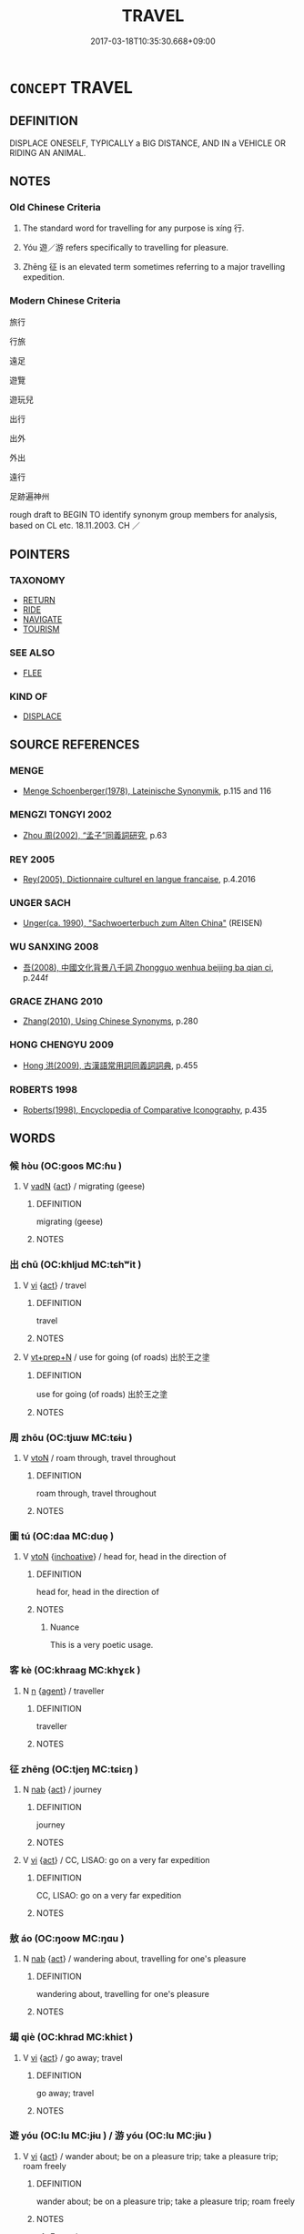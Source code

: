 # -*- mode: mandoku-tls-view -*-
#+TITLE: TRAVEL
#+DATE: 2017-03-18T10:35:30.668+09:00        
#+STARTUP: content
* =CONCEPT= TRAVEL
:PROPERTIES:
:CUSTOM_ID: uuid-fe11212f-7647-4701-ad44-a0001ca63041
:SYNONYM+:  JOURNEY
:SYNONYM+:  TOUR
:SYNONYM+:  TAKE A TRIP
:SYNONYM+:  VOYAGE
:SYNONYM+:  EXPLORE
:SYNONYM+:  GO SIGHTSEEING
:SYNONYM+:  GLOBE-TROT
:SYNONYM+:  BACKPACK
:SYNONYM+:  GALLIVANT
:SYNONYM+:  ARCHAIC PEREGRINATE
:TR_ZH: 旅行
:END:
** DEFINITION

DISPLACE ONESELF, TYPICALLY a BIG DISTANCE, AND IN a VEHICLE OR RIDING AN ANIMAL.

** NOTES

*** Old Chinese Criteria
1. The standard word for travelling for any purpose is xíng 行.

2. Yóu 遊／游 refers specifically to travelling for pleasure.

3. Zhēng 征 is an elevated term sometimes referring to a major travelling expedition.

*** Modern Chinese Criteria
旅行

行旅

遠足

遊覽

遊玩兒

出行

出外

外出

遠行

足跡遍神州

rough draft to BEGIN TO identify synonym group members for analysis, based on CL etc. 18.11.2003. CH ／

** POINTERS
*** TAXONOMY
 - [[tls:concept:RETURN][RETURN]]
 - [[tls:concept:RIDE][RIDE]]
 - [[tls:concept:NAVIGATE][NAVIGATE]]
 - [[tls:concept:TOURISM][TOURISM]]

*** SEE ALSO
 - [[tls:concept:FLEE][FLEE]]

*** KIND OF
 - [[tls:concept:DISPLACE][DISPLACE]]

** SOURCE REFERENCES
*** MENGE
 - [[cite:MENGE][Menge Schoenberger(1978), Lateinische Synonymik]], p.115 and 116

*** MENGZI TONGYI 2002
 - [[cite:MENGZI-TONGYI-2002][Zhou 周(2002), “孟子”同義詞研究]], p.63

*** REY 2005
 - [[cite:REY-2005][Rey(2005), Dictionnaire culturel en langue francaise]], p.4.2016

*** UNGER SACH
 - [[cite:UNGER-SACH][Unger(ca. 1990), "Sachwoerterbuch zum Alten China"]] (REISEN)
*** WU SANXING 2008
 - [[cite:WU-SANXING-2008][ 吾(2008), 中國文化背景八千詞 Zhongguo wenhua beijing ba qian ci]], p.244f

*** GRACE ZHANG 2010
 - [[cite:GRACE-ZHANG-2010][Zhang(2010), Using Chinese Synonyms]], p.280

*** HONG CHENGYU 2009
 - [[cite:HONG-CHENGYU-2009][Hong 洪(2009), 古漢語常用詞同義詞詞典]], p.455

*** ROBERTS 1998
 - [[cite:ROBERTS-1998][Roberts(1998), Encyclopedia of Comparative Iconography]], p.435

** WORDS
   :PROPERTIES:
   :VISIBILITY: children
   :END:
*** 候 hòu (OC:ɡoos MC:ɦu )
:PROPERTIES:
:CUSTOM_ID: uuid-3937948a-eff4-42e3-9cbd-bd12fa904844
:Char+: 候(9,8/10) 
:GY_IDS+: uuid-40f329b6-78f7-47a3-856e-acce7d77264f
:PY+: hòu     
:OC+: ɡoos     
:MC+: ɦu     
:END: 
**** V [[tls:syn-func::#uuid-fed035db-e7bd-4d23-bd05-9698b26e38f9][vadN]] {[[tls:sem-feat::#uuid-f55cff2f-f0e3-4f08-a89c-5d08fcf3fe89][act]]} / migrating (geese)
:PROPERTIES:
:CUSTOM_ID: uuid-864c6f7d-e204-4135-abae-edb4aef2f748
:END:
****** DEFINITION

migrating (geese)

****** NOTES

*** 出 chū (OC:khljud MC:tɕhʷit )
:PROPERTIES:
:CUSTOM_ID: uuid-0865bb20-2a7f-4097-97de-9ba47cd1816d
:Char+: 出(17,3/5) 
:GY_IDS+: uuid-f80ca1bf-4e49-46a8-8a84-15bc02805b0b
:PY+: chū     
:OC+: khljud     
:MC+: tɕhʷit     
:END: 
**** V [[tls:syn-func::#uuid-c20780b3-41f9-491b-bb61-a269c1c4b48f][vi]] {[[tls:sem-feat::#uuid-f55cff2f-f0e3-4f08-a89c-5d08fcf3fe89][act]]} / travel
:PROPERTIES:
:CUSTOM_ID: uuid-15d25254-db31-41ed-a1a6-c90cbb3294cb
:END:
****** DEFINITION

travel

****** NOTES

**** V [[tls:syn-func::#uuid-739c24ae-d585-4fff-9ac2-2547b1050f16][vt+prep+N]] / use for going (of roads) 出於王之塗
:PROPERTIES:
:CUSTOM_ID: uuid-ede1f32b-650b-43a9-8c3c-6580073c2e9b
:WARRING-STATES-CURRENCY: 3
:END:
****** DEFINITION

use for going (of roads) 出於王之塗

****** NOTES

*** 周 zhōu (OC:tjɯw MC:tɕɨu )
:PROPERTIES:
:CUSTOM_ID: uuid-dc17ecdd-e8ee-417d-bd36-c2a781e64aa6
:Char+: 周(30,5/8) 
:GY_IDS+: uuid-6f54daf0-aa06-4469-8d5c-52be1bac8d50
:PY+: zhōu     
:OC+: tjɯw     
:MC+: tɕɨu     
:END: 
**** V [[tls:syn-func::#uuid-fbfb2371-2537-4a99-a876-41b15ec2463c][vtoN]] / roam through, travel throughout
:PROPERTIES:
:CUSTOM_ID: uuid-b2a28f9d-e8ea-42bd-89e8-e17096c80203
:END:
****** DEFINITION

roam through, travel throughout

****** NOTES

*** 圖 tú  (OC:daa MC:duo̝ )
:PROPERTIES:
:CUSTOM_ID: uuid-79f3cf1a-bef2-4d3c-9b2b-47d1d45efda4
:Char+: 圖(31,11/14) 
:GY_IDS+: uuid-0fb993fe-bd05-4fcc-a4ee-a7943245582c
:PY+: tú      
:OC+: daa     
:MC+: duo̝     
:END: 
**** V [[tls:syn-func::#uuid-fbfb2371-2537-4a99-a876-41b15ec2463c][vtoN]] {[[tls:sem-feat::#uuid-229b7720-3cfd-45ff-9b2b-df9c733e6332][inchoative]]} / head for, head in the direction of
:PROPERTIES:
:CUSTOM_ID: uuid-12cc5e1e-5f5e-4a35-94ae-e2e0990697c4
:WARRING-STATES-CURRENCY: 2
:END:
****** DEFINITION

head for, head in the direction of

****** NOTES

******* Nuance
This is a very poetic usage.

*** 客 kè (OC:khraaɡ MC:khɣɛk )
:PROPERTIES:
:CUSTOM_ID: uuid-5a830ed4-97a3-4c87-b5db-ed158560d79c
:Char+: 客(40,6/9) 
:GY_IDS+: uuid-f00f5a4d-e01e-4483-ab18-68b16f818059
:PY+: kè     
:OC+: khraaɡ     
:MC+: khɣɛk     
:END: 
**** N [[tls:syn-func::#uuid-8717712d-14a4-4ae2-be7a-6e18e61d929b][n]] {[[tls:sem-feat::#uuid-bffb0573-9813-4b95-95b4-87cd47edc88c][agent]]} / traveller
:PROPERTIES:
:CUSTOM_ID: uuid-3ac80a8c-c774-48b8-b19f-04664f85b91c
:END:
****** DEFINITION

traveller

****** NOTES

*** 征 zhēng (OC:tjeŋ MC:tɕiɛŋ )
:PROPERTIES:
:CUSTOM_ID: uuid-f35dc8b3-0454-49c4-aa0c-b1c896f33d84
:Char+: 征(60,5/8) 
:GY_IDS+: uuid-ba8b0287-0652-4a2e-b278-143a8dcec4d1
:PY+: zhēng     
:OC+: tjeŋ     
:MC+: tɕiɛŋ     
:END: 
**** N [[tls:syn-func::#uuid-76be1df4-3d73-4e5f-bbc2-729542645bc8][nab]] {[[tls:sem-feat::#uuid-f55cff2f-f0e3-4f08-a89c-5d08fcf3fe89][act]]} / journey
:PROPERTIES:
:CUSTOM_ID: uuid-36e82a50-2e44-4b09-9986-9b77a2fda1f5
:WARRING-STATES-CURRENCY: 4
:END:
****** DEFINITION

journey

****** NOTES

**** V [[tls:syn-func::#uuid-c20780b3-41f9-491b-bb61-a269c1c4b48f][vi]] {[[tls:sem-feat::#uuid-f55cff2f-f0e3-4f08-a89c-5d08fcf3fe89][act]]} / CC, LISAO: go on a very far expedition
:PROPERTIES:
:CUSTOM_ID: uuid-de1efcaf-6876-464a-84d6-cbd0c51fd348
:REGISTER: 2
:WARRING-STATES-CURRENCY: 3
:END:
****** DEFINITION

CC, LISAO: go on a very far expedition

****** NOTES

*** 敖 áo (OC:ŋoow MC:ŋɑu )
:PROPERTIES:
:CUSTOM_ID: uuid-b0d9cacf-be0f-4427-93dd-877ae4cd8303
:Char+: 敖(66,7/11) 
:GY_IDS+: uuid-43a4cdfe-3d74-4803-8bc7-c84dd5097090
:PY+: áo     
:OC+: ŋoow     
:MC+: ŋɑu     
:END: 
**** N [[tls:syn-func::#uuid-76be1df4-3d73-4e5f-bbc2-729542645bc8][nab]] {[[tls:sem-feat::#uuid-f55cff2f-f0e3-4f08-a89c-5d08fcf3fe89][act]]} / wandering about,  travelling for one's pleasure
:PROPERTIES:
:CUSTOM_ID: uuid-531dbbde-630f-46f0-9bc5-0380613a6259
:WARRING-STATES-CURRENCY: 3
:END:
****** DEFINITION

wandering about,  travelling for one's pleasure

****** NOTES

*** 朅 qiè (OC:khrad MC:khiɛt )
:PROPERTIES:
:CUSTOM_ID: uuid-15cde31e-3595-45d7-841f-80213d6b7eab
:Char+: 朅(73,10/14) 
:GY_IDS+: uuid-ebeaf961-3a94-427c-8f90-42592c9eaebb
:PY+: qiè     
:OC+: khrad     
:MC+: khiɛt     
:END: 
**** V [[tls:syn-func::#uuid-c20780b3-41f9-491b-bb61-a269c1c4b48f][vi]] {[[tls:sem-feat::#uuid-f55cff2f-f0e3-4f08-a89c-5d08fcf3fe89][act]]} / go away; travel
:PROPERTIES:
:CUSTOM_ID: uuid-b366768d-7ec9-4b95-8cb0-1a829d5c9689
:END:
****** DEFINITION

go away; travel

****** NOTES

*** 遊 yóu (OC:lu MC:jɨu ) / 游 yóu (OC:lu MC:jɨu )
:PROPERTIES:
:CUSTOM_ID: uuid-e513711f-3b33-4403-a122-50bf3a60ce7b
:Char+: 遊(162,9/13) 
:Char+: 游(85,9/12) 
:GY_IDS+: uuid-fbc9c501-30dc-4992-9d1e-f5ec90d6d659
:PY+: yóu     
:OC+: lu     
:MC+: jɨu     
:GY_IDS+: uuid-283cffdc-5070-4a60-85f5-cbd863236a72
:PY+: yóu     
:OC+: lu     
:MC+: jɨu     
:END: 
**** V [[tls:syn-func::#uuid-c20780b3-41f9-491b-bb61-a269c1c4b48f][vi]] {[[tls:sem-feat::#uuid-f55cff2f-f0e3-4f08-a89c-5d08fcf3fe89][act]]} / wander about; be on a pleasure trip; take a pleasure trip; roam freely
:PROPERTIES:
:CUSTOM_ID: uuid-01f2459e-f2d7-44e6-8318-2b065a22a9d9
:WARRING-STATES-CURRENCY: 5
:END:
****** DEFINITION

wander about; be on a pleasure trip; take a pleasure trip; roam freely

****** NOTES

******* Examples
HF 32.46.1: (the Duke) was on a pleasure trip

**** V [[tls:syn-func::#uuid-fbfb2371-2537-4a99-a876-41b15ec2463c][vtoN]] / be on a pleasure trip to; travel to (on business), travel (the four seas); enjoy oneself in (a plac...
:PROPERTIES:
:CUSTOM_ID: uuid-03c72c9c-559a-4469-90aa-f1eb6090afc7
:WARRING-STATES-CURRENCY: 5
:END:
****** DEFINITION

be on a pleasure trip to; travel to (on business), travel (the four seas); enjoy oneself in (a place)

****** NOTES

**** V [[tls:syn-func::#uuid-c20780b3-41f9-491b-bb61-a269c1c4b48f][vi]] {[[tls:sem-feat::#uuid-f55cff2f-f0e3-4f08-a89c-5d08fcf3fe89][act]]} / to be engaged in a specific kind of spring travel, during which the Emperor provided material suppo...
:PROPERTIES:
:CUSTOM_ID: uuid-c9d7278b-80ab-4361-98ff-622dc2de4dcd
:END:
****** DEFINITION

to be engaged in a specific kind of spring travel, during which the Emperor provided material support to the people

****** NOTES

******* Nuance
晏子春秋內篇問下 :

 春省耕而補不足者謂之遊，秋省實而助不給者謂之豫。

**** N [[tls:syn-func::#uuid-76be1df4-3d73-4e5f-bbc2-729542645bc8][nab]] {[[tls:sem-feat::#uuid-f55cff2f-f0e3-4f08-a89c-5d08fcf3fe89][act]]} / a specific kind of spring travel, during which the Emperor provided material support to the people
:PROPERTIES:
:CUSTOM_ID: uuid-4a66e846-3b28-4339-9f24-b7585f2b3c03
:END:
****** DEFINITION

a specific kind of spring travel, during which the Emperor provided material support to the people

****** NOTES

**** V [[tls:syn-func::#uuid-fbfb2371-2537-4a99-a876-41b15ec2463c][vtoN]] {[[tls:sem-feat::#uuid-fac754df-5669-4052-9dda-6244f229371f][causative]]} / let roam freely (one's eyes, or a knife when one is a butcher etc)
:PROPERTIES:
:CUSTOM_ID: uuid-dc151ac7-6fa2-4ce7-8b1a-fbbb85707a23
:WARRING-STATES-CURRENCY: 3
:END:
****** DEFINITION

let roam freely (one's eyes, or a knife when one is a butcher etc)

****** NOTES

**** V [[tls:syn-func::#uuid-739c24ae-d585-4fff-9ac2-2547b1050f16][vt+prep+N]] {[[tls:sem-feat::#uuid-2e48851c-928e-40f0-ae0d-2bf3eafeaa17][figurative]]} / roam freely in
:PROPERTIES:
:CUSTOM_ID: uuid-7e0024e8-55be-4c49-9020-4340f024ef4e
:WARRING-STATES-CURRENCY: 4
:END:
****** DEFINITION

roam freely in

****** NOTES

**** V [[tls:syn-func::#uuid-739c24ae-d585-4fff-9ac2-2547b1050f16][vt+prep+N]] / travel to, roam in
:PROPERTIES:
:CUSTOM_ID: uuid-575a5a1e-2d24-4940-827d-b109d3a4c930
:WARRING-STATES-CURRENCY: 3
:END:
****** DEFINITION

travel to, roam in

****** NOTES

**** V [[tls:syn-func::#uuid-fed035db-e7bd-4d23-bd05-9698b26e38f9][vadN]] / itinierant, roving
:PROPERTIES:
:CUSTOM_ID: uuid-532267fa-4296-41c2-91b8-6f8a7bf20e3f
:END:
****** DEFINITION

itinierant, roving

****** NOTES

**** V [[tls:syn-func::#uuid-fbfb2371-2537-4a99-a876-41b15ec2463c][vtoN]] {[[tls:sem-feat::#uuid-2e48851c-928e-40f0-ae0d-2bf3eafeaa17][figurative]]} / revel in
:PROPERTIES:
:CUSTOM_ID: uuid-9e0d605f-783a-4285-9c16-4c67fcd8b063
:END:
****** DEFINITION

revel in

****** NOTES

**** V [[tls:syn-func::#uuid-c20780b3-41f9-491b-bb61-a269c1c4b48f][vi]] {[[tls:sem-feat::#uuid-f55cff2f-f0e3-4f08-a89c-5d08fcf3fe89][act]]} / roam freely
:PROPERTIES:
:CUSTOM_ID: uuid-7b17a75e-f309-4629-90c8-2a8df59ba8d3
:END:
****** DEFINITION

roam freely

****** NOTES

*** 程 chéng (OC:deŋ MC:ɖiɛŋ )
:PROPERTIES:
:CUSTOM_ID: uuid-b37652f9-8527-47c9-a028-fb7ac3e9f777
:Char+: 程(115,7/12) 
:GY_IDS+: uuid-3bdd7a5a-c3e2-487a-828c-246527ba9b3b
:PY+: chéng     
:OC+: deŋ     
:MC+: ɖiɛŋ     
:END: 
**** N [[tls:syn-func::#uuid-76be1df4-3d73-4e5f-bbc2-729542645bc8][nab]] / distance > journey, travel
:PROPERTIES:
:CUSTOM_ID: uuid-d16db115-a6c8-49da-9428-bc847a1957e6
:END:
****** DEFINITION

distance > journey, travel

****** NOTES

*** 行 xíng (OC:ɢraaŋ MC:ɦɣaŋ )
:PROPERTIES:
:CUSTOM_ID: uuid-62557396-2051-43a3-a111-f450581f0799
:Char+: 行(144,0/6) 
:GY_IDS+: uuid-5bcb421a-9f44-49f1-9a24-acd3d89c18cb
:PY+: xíng     
:OC+: ɢraaŋ     
:MC+: ɦɣaŋ     
:END: 
**** SOURCE REFERENCES
***** WANG FENGYANG 1993
 - [[cite:WANG-FENGYANG-1993][Wang 王(1993), 古辭辨 Gu ci bian]], p.645

**** N [[tls:syn-func::#uuid-76be1df4-3d73-4e5f-bbc2-729542645bc8][nab]] {[[tls:sem-feat::#uuid-f55cff2f-f0e3-4f08-a89c-5d08fcf3fe89][act]]} / journey, a trip, an expedition
:PROPERTIES:
:CUSTOM_ID: uuid-9bf30ff9-4759-43ff-9d42-1ada1466d8f9
:WARRING-STATES-CURRENCY: 3
:END:
****** DEFINITION

journey, a trip, an expedition

****** NOTES

**** V [[tls:syn-func::#uuid-fed035db-e7bd-4d23-bd05-9698b26e38f9][vadN]] / travelling 行人 "traveller"
:PROPERTIES:
:CUSTOM_ID: uuid-75e236f0-0265-4ed1-b7f7-b5a9ad94017a
:END:
****** DEFINITION

travelling 行人 "traveller"

****** NOTES

**** V [[tls:syn-func::#uuid-c20780b3-41f9-491b-bb61-a269c1c4b48f][vi]] {[[tls:sem-feat::#uuid-f55cff2f-f0e3-4f08-a89c-5d08fcf3fe89][act]]} / to be on a journeg, to travel
:PROPERTIES:
:CUSTOM_ID: uuid-10f118da-66d2-4462-8377-324a42d5de0b
:END:
****** DEFINITION

to be on a journeg, to travel

****** NOTES

**** V [[tls:syn-func::#uuid-c20780b3-41f9-491b-bb61-a269c1c4b48f][vi]] {[[tls:sem-feat::#uuid-f55cff2f-f0e3-4f08-a89c-5d08fcf3fe89][act]]} / set out on  a journey; go on a journey
:PROPERTIES:
:CUSTOM_ID: uuid-48b967e2-9eba-43c7-a52e-e74cc688f384
:END:
****** DEFINITION

set out on  a journey; go on a journey

****** NOTES

**** V [[tls:syn-func::#uuid-fbfb2371-2537-4a99-a876-41b15ec2463c][vtoN]] / travel through (a place); travel (a distance)
:PROPERTIES:
:CUSTOM_ID: uuid-67b3486e-6c94-4dff-b2f3-59d1090a18c7
:END:
****** DEFINITION

travel through (a place); travel (a distance)

****** NOTES

*** 豫 yù (OC:las MC:ji̯ɤ )
:PROPERTIES:
:CUSTOM_ID: uuid-0e370e9c-10fe-4961-91b3-1427f16ddf0b
:Char+: 豫(152,9/16) 
:GY_IDS+: uuid-5ca520d8-5cf9-408d-ac4e-7fbda3c80435
:PY+: yù     
:OC+: las     
:MC+: ji̯ɤ     
:END: 
**** N [[tls:syn-func::#uuid-76be1df4-3d73-4e5f-bbc2-729542645bc8][nab]] {[[tls:sem-feat::#uuid-f55cff2f-f0e3-4f08-a89c-5d08fcf3fe89][act]]} / a kind of autumn travel, during which the Emperor provided material support to the people.
:PROPERTIES:
:CUSTOM_ID: uuid-e2b54e63-a1c0-4415-a5c1-7b142b07771d
:END:
****** DEFINITION

a kind of autumn travel, during which the Emperor provided material support to the people.

****** NOTES

**** V [[tls:syn-func::#uuid-c20780b3-41f9-491b-bb61-a269c1c4b48f][vi]] {[[tls:sem-feat::#uuid-f55cff2f-f0e3-4f08-a89c-5d08fcf3fe89][act]]} / to be engaged in  a kind of autumn travel, during which the Emperor provided material support to th...
:PROPERTIES:
:CUSTOM_ID: uuid-ee5bd469-cba5-4e71-81b8-8720368a529a
:END:
****** DEFINITION

to be engaged in  a kind of autumn travel, during which the Emperor provided material support to the people.

****** NOTES

******* Nuance
晏子春秋內篇問下 :

 春省耕而補不足者謂之遊，秋省實而助不給者謂之豫。

*** 路 lù (OC:ɡ-raaɡs MC:luo̝ )
:PROPERTIES:
:CUSTOM_ID: uuid-173d5874-4731-4309-9339-99d9ff1da013
:Char+: 路(157,6/13) 
:GY_IDS+: uuid-59f7f19e-4dab-49d4-a6d1-e0b7151035fe
:PY+: lù     
:OC+: ɡ-raaɡs     
:MC+: luo̝     
:END: 
**** N [[tls:syn-func::#uuid-76be1df4-3d73-4e5f-bbc2-729542645bc8][nab]] {[[tls:sem-feat::#uuid-f55cff2f-f0e3-4f08-a89c-5d08fcf3fe89][act]]} / travels
:PROPERTIES:
:CUSTOM_ID: uuid-426c75e6-ec0b-488d-95f7-06596fae75da
:WARRING-STATES-CURRENCY: 3
:END:
****** DEFINITION

travels

****** NOTES

**** V [[tls:syn-func::#uuid-fbfb2371-2537-4a99-a876-41b15ec2463c][vtoN]] / travel via CC 路不周
:PROPERTIES:
:CUSTOM_ID: uuid-4ffda1da-7510-48eb-8afa-ba34a3dc6536
:WARRING-STATES-CURRENCY: 3
:END:
****** DEFINITION

travel via CC 路不周

****** NOTES

*** 連 lián (OC:b-ren MC:liɛn )
:PROPERTIES:
:CUSTOM_ID: uuid-15c68fe6-d226-42de-aa66-3be97b0dd551
:Char+: 連(162,7/11) 
:GY_IDS+: uuid-fba09c89-19c1-42fe-8cc7-12381fbf2823
:PY+: lián     
:OC+: b-ren     
:MC+: liɛn     
:END: 
**** N [[tls:syn-func::#uuid-76be1df4-3d73-4e5f-bbc2-729542645bc8][nab]] {[[tls:sem-feat::#uuid-f55cff2f-f0e3-4f08-a89c-5d08fcf3fe89][act]]} / traveling in the boat which is pulled against the stream or on land?? 趙歧 : 連，引也。
:PROPERTIES:
:CUSTOM_ID: uuid-03ed9ad0-1e5c-44d5-a021-8ebc33627b84
:END:
****** DEFINITION

traveling in the boat which is pulled against the stream or on land??

 趙歧 : 連，引也。

****** NOTES

*** 道 dào (OC:ɡ-luuʔ MC:dɑu )
:PROPERTIES:
:CUSTOM_ID: uuid-12ea7666-74de-4c44-a4fb-c32588aae2c3
:Char+: 道(162,9/13) 
:GY_IDS+: uuid-012329d2-8a81-4a4f-ac3a-03885a49d6d6
:PY+: dào     
:OC+: ɡ-luuʔ     
:MC+: dɑu     
:END: 
**** N [[tls:syn-func::#uuid-91666c59-4a69-460f-8cd3-9ddbff370ae5][nadV]] / from travel (on the roads)
:PROPERTIES:
:CUSTOM_ID: uuid-10c6ccd0-412c-4d7a-8a44-b7c759c7e474
:END:
****** DEFINITION

from travel (on the roads)

****** NOTES

*** 仿佯 fǎngyáng (OC:phaŋʔ k-laŋ MC:phi̯ɐŋ ji̯ɐŋ )
:PROPERTIES:
:CUSTOM_ID: uuid-3283fb94-c95c-4d8f-afa6-afa75f8ba74e
:Char+: 仿(9,4/6) 佯(9,6/8) 
:GY_IDS+: uuid-c8ea45c7-1f59-4725-b606-cdf7f1460f7f uuid-b291421b-67b2-4469-b83e-23dd7195a4cc
:PY+: fǎng yáng    
:OC+: phaŋʔ k-laŋ    
:MC+: phi̯ɐŋ ji̯ɐŋ    
:END: 
**** V [[tls:syn-func::#uuid-091af450-64e0-4b82-98a2-84d0444b6d19][VPi]] {[[tls:sem-feat::#uuid-f55cff2f-f0e3-4f08-a89c-5d08fcf3fe89][act]]} / wander
:PROPERTIES:
:CUSTOM_ID: uuid-bc70c6a3-bf4f-43ae-99c4-c5c16b4cafa8
:END:
****** DEFINITION

wander

****** NOTES

*** 逍遙 xiāoyáo (OC:smew k-lew MC:siɛu jiɛu ) / 消遙 xiāoyáo (OC:smew k-lew MC:siɛu jiɛu )
:PROPERTIES:
:CUSTOM_ID: uuid-a487832b-3757-490e-8253-b1f3e69b7ac1
:Char+: 逍(162,7/11) 遙(162,10/14) 
:Char+: 消(85,7/10) 遙(162,10/14) 
:GY_IDS+: uuid-e726fc55-bd39-46c6-af19-e9a17de66c5d uuid-d28a9a2d-bc75-4751-8a97-bf1246773f31
:PY+: xiāo yáo    
:OC+: smew k-lew    
:MC+: siɛu jiɛu    
:GY_IDS+: uuid-788096b6-46ba-4500-9572-473e86be75fe uuid-d28a9a2d-bc75-4751-8a97-bf1246773f31
:PY+: xiāo yáo    
:OC+: smew k-lew    
:MC+: siɛu jiɛu    
:END: 
**** N [[tls:syn-func::#uuid-db0698e7-db2f-4ee3-9a20-0c2b2e0cebf0][NPab]] {[[tls:sem-feat::#uuid-f55cff2f-f0e3-4f08-a89c-5d08fcf3fe89][act]]} / free roaming
:PROPERTIES:
:CUSTOM_ID: uuid-1c31580c-65d0-41b5-bc7e-feac9e1b9e2e
:WARRING-STATES-CURRENCY: 3
:END:
****** DEFINITION

free roaming

****** NOTES

**** V [[tls:syn-func::#uuid-ead033f3-ecc4-4634-849c-0704fbf5f49c][VP-V1.adV2]] / roam afar:  saunter, roam freely
:PROPERTIES:
:CUSTOM_ID: uuid-f93531fd-ea4c-485b-a39f-640e481c4a95
:WARRING-STATES-CURRENCY: 3
:END:
****** DEFINITION

roam afar:  saunter, roam freely

****** NOTES

**** V [[tls:syn-func::#uuid-091af450-64e0-4b82-98a2-84d0444b6d19][VPi]] / be at ease; saunter; be carefree; roam; enjoy oneself; have a good time
:PROPERTIES:
:CUSTOM_ID: uuid-39c20698-7d9f-4226-932a-80f88aca0f5d
:END:
****** DEFINITION

be at ease; saunter; be carefree; roam; enjoy oneself; have a good time

****** NOTES

**** V [[tls:syn-func::#uuid-b0372307-1c92-4d55-a0a9-b175eef5e94c][VPt+prep+N]] / roam in
:PROPERTIES:
:CUSTOM_ID: uuid-b81aed65-11de-4f56-9d9a-422a4ea1ff42
:WARRING-STATES-CURRENCY: 3
:END:
****** DEFINITION

roam in

****** NOTES

**** V [[tls:syn-func::#uuid-98f2ce75-ae37-4667-90ff-f418c4aeaa33][VPtoN]] / roam in
:PROPERTIES:
:CUSTOM_ID: uuid-c28b77cd-7b54-436e-8596-1a44981b244d
:END:
****** DEFINITION

roam in

****** NOTES

**** V [[tls:syn-func::#uuid-5db09050-30e9-440d-98dd-955e0ae1841e][vvadN]] / carefree  in title: 逍遙遊
:PROPERTIES:
:CUSTOM_ID: uuid-11a77640-545d-4ec9-9ff8-a16734267214
:END:
****** DEFINITION

carefree  in title: 逍遙遊

****** NOTES

*** 游歷 yóulì (OC:lu reeɡ MC:jɨu lek )
:PROPERTIES:
:CUSTOM_ID: uuid-b1c94a13-bdc8-47bf-827e-437177471923
:Char+: 游(85,9/12) 歷(77,12/16) 
:GY_IDS+: uuid-283cffdc-5070-4a60-85f5-cbd863236a72 uuid-1be715ca-e56f-4540-acdc-49262813777a
:PY+: yóu lì    
:OC+: lu reeɡ    
:MC+: jɨu lek    
:END: 
**** V [[tls:syn-func::#uuid-091af450-64e0-4b82-98a2-84d0444b6d19][VPi]] {[[tls:sem-feat::#uuid-f55cff2f-f0e3-4f08-a89c-5d08fcf3fe89][act]]} / travel around
:PROPERTIES:
:CUSTOM_ID: uuid-52d36b2e-557f-40f3-b6f6-222426601f9c
:END:
****** DEFINITION

travel around

****** NOTES

**** V [[tls:syn-func::#uuid-98f2ce75-ae37-4667-90ff-f418c4aeaa33][VPtoN]] {[[tls:sem-feat::#uuid-83f3fdd7-af64-4c8f-b156-bb6a0e761030][N=place]]} / travel and pass through > travel through, travel across
:PROPERTIES:
:CUSTOM_ID: uuid-e6547e37-a7d6-43d9-838c-f640afa06f5f
:END:
****** DEFINITION

travel and pass through > travel through, travel across

****** NOTES

*** 游行 yóuxíng (OC:lu ɢraaŋ MC:jɨu ɦɣaŋ )
:PROPERTIES:
:CUSTOM_ID: uuid-499f5de8-0876-4b43-9d96-23b65030595e
:Char+: 游(85,9/12) 行(144,0/6) 
:GY_IDS+: uuid-283cffdc-5070-4a60-85f5-cbd863236a72 uuid-5bcb421a-9f44-49f1-9a24-acd3d89c18cb
:PY+: yóu xíng    
:OC+: lu ɢraaŋ    
:MC+: jɨu ɦɣaŋ    
:END: 
**** V [[tls:syn-func::#uuid-091af450-64e0-4b82-98a2-84d0444b6d19][VPi]] {[[tls:sem-feat::#uuid-f55cff2f-f0e3-4f08-a89c-5d08fcf3fe89][act]]} / wander, roam
:PROPERTIES:
:CUSTOM_ID: uuid-1c9e1212-ef1c-4d59-87fb-6a8a89e40c1f
:END:
****** DEFINITION

wander, roam

****** NOTES

*** 經營 jīngyíng (OC:keeŋ ɢʷleŋ MC:keŋ jiɛŋ )
:PROPERTIES:
:CUSTOM_ID: uuid-9001ea15-6184-41ca-bde1-1f693f84fa36
:Char+: 經(120,7/13) 營(86,13/17) 
:GY_IDS+: uuid-dc2d4f29-288b-475b-ae53-9d0eef7818a1 uuid-605d92fc-28a4-4117-a45a-7fadc30a8605
:PY+: jīng yíng    
:OC+: keeŋ ɢʷleŋ    
:MC+: keŋ jiɛŋ    
:END: 
**** V [[tls:syn-func::#uuid-98f2ce75-ae37-4667-90ff-f418c4aeaa33][VPtoN]] / to wander about; to roam in; traverse  (CC); usually in the compound 經營
:PROPERTIES:
:CUSTOM_ID: uuid-43e8f1f6-3a3a-4a40-9b98-5826614dec0d
:END:
****** DEFINITION

to wander about; to roam in; traverse  (CC); usually in the compound 經營

****** NOTES

******* Examples
CC, jiutan, yuansi, sbby 501 經營原野杳冥冥兮， 55 Aimlessly roaming in the wilds, in lonely desolation, 

CC, yuanyou, sbby 287

 經營四荒兮， 163 I toured the Four Outlands,

 周流六漠： Traversed the Six Regions, 

SJ 117/3060 tr. Watson 1993, Han, vol.2, p.298 (H.,p.197) 經營炎火而浮弱水兮， Traverse the Flaming Mountain and the River of Weak Waters,

*** 羈旅 jīlǚ (OC:kral raʔ MC:kiɛ li̯ɤ )
:PROPERTIES:
:CUSTOM_ID: uuid-11c3dd02-779d-44ab-a835-8bf2f59e3cb3
:Char+: 羈(122,19/24) 旅(70,6/10) 
:GY_IDS+: uuid-23397f02-7f96-481e-854c-5a638ce58727 uuid-a291b6ab-dbb9-4154-bd7d-60654b4928cd
:PY+: jī lǚ    
:OC+: kral raʔ    
:MC+: kiɛ li̯ɤ    
:END: 
**** N [[tls:syn-func::#uuid-8717712d-14a4-4ae2-be7a-6e18e61d929b][n]] {[[tls:sem-feat::#uuid-b0e62f33-9e4d-43f2-b15a-6e960f15eacf][subject=plural]]} / migrants
:PROPERTIES:
:CUSTOM_ID: uuid-4bea72b6-189b-4f8e-b214-1be4535c2fe5
:WARRING-STATES-CURRENCY: 3
:END:
****** DEFINITION

migrants

****** NOTES

**** N [[tls:syn-func::#uuid-d6de1ff3-03d0-4bd5-8d6b-066f38000e29][NP{PRED}]] / be a traveller/migrant in a certain place
:PROPERTIES:
:CUSTOM_ID: uuid-29e946fa-f361-415d-a5b9-03316879bcb1
:END:
****** DEFINITION

be a traveller/migrant in a certain place

****** NOTES

**** N [[tls:syn-func::#uuid-14b56546-32fd-4321-8d73-3e4b18316c15][NPadN]] / migrant
:PROPERTIES:
:CUSTOM_ID: uuid-910f377b-91e7-498f-be30-778b830a21da
:END:
****** DEFINITION

migrant

****** NOTES

*** 行旅 xínglǚ (OC:ɢraaŋ raʔ MC:ɦɣaŋ li̯ɤ )
:PROPERTIES:
:CUSTOM_ID: uuid-ed8d14b7-63b1-488b-b93a-4bd8f9152859
:Char+: 行(144,0/6) 旅(70,6/10) 
:GY_IDS+: uuid-5bcb421a-9f44-49f1-9a24-acd3d89c18cb uuid-a291b6ab-dbb9-4154-bd7d-60654b4928cd
:PY+: xíng lǚ    
:OC+: ɢraaŋ raʔ    
:MC+: ɦɣaŋ li̯ɤ    
:END: 
**** N [[tls:syn-func::#uuid-76be1df4-3d73-4e5f-bbc2-729542645bc8][nab]] {[[tls:sem-feat::#uuid-f55cff2f-f0e3-4f08-a89c-5d08fcf3fe89][act]]} / travel
:PROPERTIES:
:CUSTOM_ID: uuid-856ea371-10e0-4a14-b2b4-5ee19d15cd18
:END:
****** DEFINITION

travel

****** NOTES

**** N [[tls:syn-func::#uuid-a8e89bab-49e1-4426-b230-0ec7887fd8b4][NP]] {[[tls:sem-feat::#uuid-f8182437-4c38-4cc9-a6f8-b4833cdea2ba][nonreferential]]} / travellers (of all kinds)
:PROPERTIES:
:CUSTOM_ID: uuid-3d13f38c-edd0-4e37-913c-5fe4fb28888e
:WARRING-STATES-CURRENCY: 3
:END:
****** DEFINITION

travellers (of all kinds)

****** NOTES

*** 行李 xínglǐ (OC:ɢraaŋ ɡ-rɯʔ MC:ɦɣaŋ lɨ )
:PROPERTIES:
:CUSTOM_ID: uuid-218db944-9b6e-4000-9482-bfa6990d3f4e
:Char+: 行(144,0/6) 李(75,3/7) 
:GY_IDS+: uuid-5bcb421a-9f44-49f1-9a24-acd3d89c18cb uuid-80f5992f-e3f3-4df3-991a-acb8626f4ea3
:PY+: xíng lǐ    
:OC+: ɢraaŋ ɡ-rɯʔ    
:MC+: ɦɣaŋ lɨ    
:END: 
**** V [[tls:syn-func::#uuid-091af450-64e0-4b82-98a2-84d0444b6d19][VPi]] {[[tls:sem-feat::#uuid-f55cff2f-f0e3-4f08-a89c-5d08fcf3fe89][act]]} / travel; go on a trip
:PROPERTIES:
:CUSTOM_ID: uuid-36c6c06e-9735-4d0f-80d0-8c379d210f29
:END:
****** DEFINITION

travel; go on a trip

****** NOTES

*** 行腳 xíngjiǎo (OC:ɢraaŋ kaɡ MC:ɦɣaŋ ki̯ɐk )
:PROPERTIES:
:CUSTOM_ID: uuid-ab4b7195-c1f0-4c41-9576-7d7e036722af
:Char+: 行(144,0/6) 腳(130,9/13) 
:GY_IDS+: uuid-5bcb421a-9f44-49f1-9a24-acd3d89c18cb uuid-7b986470-cb30-4044-91f0-987f59366b4d
:PY+: xíng jiǎo    
:OC+: ɢraaŋ kaɡ    
:MC+: ɦɣaŋ ki̯ɐk    
:END: 
**** V [[tls:syn-func::#uuid-18dc1abc-4214-4b4b-b07f-8f25ebe5ece9][VPadN]] {[[tls:sem-feat::#uuid-2e7204ae-4771-435b-82ff-310068296b6d][buddhist]]} / intinerant
:PROPERTIES:
:CUSTOM_ID: uuid-e5bba4e1-8dab-4caf-8002-510da3afc3a0
:END:
****** DEFINITION

intinerant

****** NOTES

**** V [[tls:syn-func::#uuid-091af450-64e0-4b82-98a2-84d0444b6d19][VPi]] {[[tls:sem-feat::#uuid-f55cff2f-f0e3-4f08-a89c-5d08fcf3fe89][act]]} / BUDDH: move the legs > to travel around as itinerant monk; be on pilgramage; go for a walk
:PROPERTIES:
:CUSTOM_ID: uuid-755fad4e-8e50-4096-ab3b-a6f5cf91e3db
:END:
****** DEFINITION

BUDDH: move the legs > to travel around as itinerant monk; be on pilgramage; go for a walk

****** NOTES

*** 迤邐 yǐlǐ (OC:lalʔ b-relʔ MC:jiɛ liɛ )
:PROPERTIES:
:CUSTOM_ID: uuid-e2ac3c73-7497-4e65-a730-3b4add6c577d
:Char+: 迤(162,5/9) 邐(162,19/23) 
:GY_IDS+: uuid-9d11b983-9205-4c0a-8ec3-cb930fa89bcf uuid-1c990044-d781-4543-a240-6f1c2c861f8b
:PY+: yǐ lǐ    
:OC+: lalʔ b-relʔ    
:MC+: jiɛ liɛ    
:END: 
**** SOURCE REFERENCES
***** HYDCD(RED)
, p.6239a

**** V [[tls:syn-func::#uuid-819e81af-c978-4931-8fd2-52680e097f01][VPadV]] / winding, meandering > travelling slowly, traveling in a relaxed way (Tang)
:PROPERTIES:
:CUSTOM_ID: uuid-6638b246-eaab-479a-b5c8-b2675918a72f
:END:
****** DEFINITION

winding, meandering > travelling slowly, traveling in a relaxed way (Tang)

****** NOTES

*** 遊行 yóuxíng (OC:lu ɢraaŋ MC:jɨu ɦɣaŋ )
:PROPERTIES:
:CUSTOM_ID: uuid-994fb2a1-359d-46f8-8796-ad99c8d719f3
:Char+: 遊(162,9/13) 行(144,0/6) 
:GY_IDS+: uuid-fbc9c501-30dc-4992-9d1e-f5ec90d6d659 uuid-5bcb421a-9f44-49f1-9a24-acd3d89c18cb
:PY+: yóu xíng    
:OC+: lu ɢraaŋ    
:MC+: jɨu ɦɣaŋ    
:END: 
**** V [[tls:syn-func::#uuid-091af450-64e0-4b82-98a2-84d0444b6d19][VPi]] {[[tls:sem-feat::#uuid-f55cff2f-f0e3-4f08-a89c-5d08fcf3fe89][act]]} / travel around
:PROPERTIES:
:CUSTOM_ID: uuid-27f1d584-f647-4331-9866-786134daa0f5
:END:
****** DEFINITION

travel around

****** NOTES

**** V [[tls:syn-func::#uuid-98f2ce75-ae37-4667-90ff-f418c4aeaa33][VPtoN]] / travel in
:PROPERTIES:
:CUSTOM_ID: uuid-718b3dd4-9da8-434f-98bc-d37274e9471b
:END:
****** DEFINITION

travel in

****** NOTES

*** 遊觀 yóuguān (OC:lu koon MC:jɨu kʷɑn )
:PROPERTIES:
:CUSTOM_ID: uuid-c9533e6b-d54b-4ecb-b5be-e4083be5c1ee
:Char+: 遊(162,9/13) 觀(147,18/25) 
:GY_IDS+: uuid-fbc9c501-30dc-4992-9d1e-f5ec90d6d659 uuid-1ffc5c6e-6f91-4844-8af8-a8df704701ea
:PY+: yóu guān    
:OC+: lu koon    
:MC+: jɨu kʷɑn    
:END: 
**** V [[tls:syn-func::#uuid-091af450-64e0-4b82-98a2-84d0444b6d19][VPi]] {[[tls:sem-feat::#uuid-f55cff2f-f0e3-4f08-a89c-5d08fcf3fe89][act]]} / go on a sight-seeing excursion
:PROPERTIES:
:CUSTOM_ID: uuid-ab1e5c35-31a7-42a7-959b-78d69839f0c4
:END:
****** DEFINITION

go on a sight-seeing excursion

****** NOTES

*** 道次 dàocì (OC:ɡ-luuʔ snʰis MC:dɑu tshi )
:PROPERTIES:
:CUSTOM_ID: uuid-bb6795ef-9628-4417-bac9-8f6db4abfefe
:Char+: 道(162,9/13) 次(76,2/6) 
:GY_IDS+: uuid-012329d2-8a81-4a4f-ac3a-03885a49d6d6 uuid-fc3fa18f-7196-4f60-943a-98e0c5473cf2
:PY+: dào cì    
:OC+: ɡ-luuʔ snʰis    
:MC+: dɑu tshi    
:END: 
**** N [[tls:syn-func::#uuid-a8e89bab-49e1-4426-b230-0ec7887fd8b4][NP]] / route, travelling
:PROPERTIES:
:CUSTOM_ID: uuid-79f2dbce-acaa-446d-be3e-053089c60271
:END:
****** DEFINITION

route, travelling

****** NOTES

**** N [[tls:syn-func::#uuid-db0698e7-db2f-4ee3-9a20-0c2b2e0cebf0][NPab]] {[[tls:sem-feat::#uuid-f55cff2f-f0e3-4f08-a89c-5d08fcf3fe89][act]]} / way to Buddhist enlightenment
:PROPERTIES:
:CUSTOM_ID: uuid-62785876-7a3c-4967-b2f3-859b0685ab0e
:END:
****** DEFINITION

way to Buddhist enlightenment

****** NOTES

**** N [[tls:syn-func::#uuid-291cb04a-a7fc-4fcf-b676-a103aac9ed9a][NPadV]] / on the way
:PROPERTIES:
:CUSTOM_ID: uuid-0c10edb4-7549-4f76-ad3c-6bedaa75b25f
:END:
****** DEFINITION

on the way

****** NOTES

*** 道路 dàolù (OC:ɡ-luuʔ ɡ-raaɡs MC:dɑu luo̝ )
:PROPERTIES:
:CUSTOM_ID: uuid-9a49a8e3-4b6a-4cdd-a5e6-8a0b731687e0
:Char+: 道(162,9/13) 路(157,6/13) 
:GY_IDS+: uuid-012329d2-8a81-4a4f-ac3a-03885a49d6d6 uuid-59f7f19e-4dab-49d4-a6d1-e0b7151035fe
:PY+: dào lù    
:OC+: ɡ-luuʔ ɡ-raaɡs    
:MC+: dɑu luo̝    
:END: 
**** N [[tls:syn-func::#uuid-db0698e7-db2f-4ee3-9a20-0c2b2e0cebf0][NPab]] {[[tls:sem-feat::#uuid-f55cff2f-f0e3-4f08-a89c-5d08fcf3fe89][act]]} / travelling a long distance; long distance
:PROPERTIES:
:CUSTOM_ID: uuid-738dcece-adb2-4cf4-994a-88ea27cfadde
:END:
****** DEFINITION

travelling a long distance; long distance

****** NOTES

*** 陸行 lùxíng (OC:m-ruɡ ɢraaŋ MC:luk ɦɣaŋ )
:PROPERTIES:
:CUSTOM_ID: uuid-a2e2385f-29d1-404b-ba38-3964e4ccad34
:Char+: 陸(170,8/11) 行(144,0/6) 
:GY_IDS+: uuid-a1f0cce7-4054-432f-83f9-0bc4b0347a96 uuid-5bcb421a-9f44-49f1-9a24-acd3d89c18cb
:PY+: lù xíng    
:OC+: m-ruɡ ɢraaŋ    
:MC+: luk ɦɣaŋ    
:END: 
**** N [[tls:syn-func::#uuid-db0698e7-db2f-4ee3-9a20-0c2b2e0cebf0][NPab]] {[[tls:sem-feat::#uuid-f55cff2f-f0e3-4f08-a89c-5d08fcf3fe89][act]]} / travelling by land
:PROPERTIES:
:CUSTOM_ID: uuid-b6dfb4ff-48c4-4547-b069-2f7665253196
:END:
****** DEFINITION

travelling by land

****** NOTES

*** 雲遊 yúnyóu (OC:ɢun lu MC:ɦi̯un jɨu )
:PROPERTIES:
:CUSTOM_ID: uuid-89152567-7650-489c-ab6f-a15f113fff83
:Char+: 雲(173,4/12) 遊(162,9/13) 
:GY_IDS+: uuid-43788fd4-9279-4cea-9bb9-ada370980f41 uuid-fbc9c501-30dc-4992-9d1e-f5ec90d6d659
:PY+: yún yóu    
:OC+: ɢun lu    
:MC+: ɦi̯un jɨu    
:END: 
**** V [[tls:syn-func::#uuid-091af450-64e0-4b82-98a2-84d0444b6d19][VPi]] {[[tls:sem-feat::#uuid-f55cff2f-f0e3-4f08-a89c-5d08fcf3fe89][act]]} / BUDDH: to travel like a cloud > to go on a pilgrimage, be an itinerant monk in the search for the d...
:PROPERTIES:
:CUSTOM_ID: uuid-9dd9d145-b2d5-4e1e-b2d8-0001128b817d
:END:
****** DEFINITION

BUDDH: to travel like a cloud > to go on a pilgrimage, be an itinerant monk in the search for the dharma (this often concretely involves travelling to various monasteries for the training seasons and studying with the respective masters)

****** NOTES

**** V [[tls:syn-func::#uuid-98f2ce75-ae37-4667-90ff-f418c4aeaa33][VPtoN]] {[[tls:sem-feat::#uuid-83f3fdd7-af64-4c8f-b156-bb6a0e761030][N=place]]} / BUDDH: to travel like a cloud to > to go on a pilgrimage to, be an itinerant monk in the search for...
:PROPERTIES:
:CUSTOM_ID: uuid-62e8103e-5377-4408-a5f0-9831b96efeb1
:END:
****** DEFINITION

BUDDH: to travel like a cloud to > to go on a pilgrimage to, be an itinerant monk in the search for the dharma at (this often concretely involves travelling to various monasteries for the training seasons and studying with the respective masters there)

****** NOTES

*** 流 liú (OC:ru MC:lɨu )
:PROPERTIES:
:CUSTOM_ID: uuid-96315aae-d3db-44ae-b92c-27991295fdb1
:Char+: 流(85,6/9) 
:GY_IDS+: uuid-3c363cb4-470e-44e6-ba1e-ba81513f6913
:PY+: liú     
:OC+: ru     
:MC+: lɨu     
:END: 
**** V [[tls:syn-func::#uuid-fed035db-e7bd-4d23-bd05-9698b26e38f9][vadN]] / non-sedentary, travelling
:PROPERTIES:
:CUSTOM_ID: uuid-7115bd08-4edf-4584-91f2-94bc1b8969a3
:END:
****** DEFINITION

non-sedentary, travelling

****** NOTES

*** 觀 guān (OC:koon MC:kʷɑn )
:PROPERTIES:
:CUSTOM_ID: uuid-4990a25c-90fe-42e7-8cd7-de1da57331ff
:Char+: 觀(147,18/25) 
:GY_IDS+: uuid-1ffc5c6e-6f91-4844-8af8-a8df704701ea
:PY+: guān     
:OC+: koon     
:MC+: kʷɑn     
:END: 
**** V [[tls:syn-func::#uuid-fbfb2371-2537-4a99-a876-41b15ec2463c][vtoN]] / visit as tourist; travel to for pleasure
:PROPERTIES:
:CUSTOM_ID: uuid-2a9fd87d-2a6d-4105-a634-a7124d346217
:END:
****** DEFINITION

visit as tourist; travel to for pleasure

****** NOTES

*** 舉 jǔ (OC:klaʔ MC:ki̯ɤ )
:PROPERTIES:
:CUSTOM_ID: uuid-d4ed94b9-a445-4352-a6ed-6158ad11afa8
:Char+: 舉(134,10/16) 
:GY_IDS+: uuid-58b8fdd2-3eb0-43e1-ae32-4869682c18b9
:PY+: jǔ     
:OC+: klaʔ     
:MC+: ki̯ɤ     
:END: 
**** V [[tls:syn-func::#uuid-c20780b3-41f9-491b-bb61-a269c1c4b48f][vi]] {[[tls:sem-feat::#uuid-f55cff2f-f0e3-4f08-a89c-5d08fcf3fe89][act]]} / ZUO: go on a voyage
:PROPERTIES:
:CUSTOM_ID: uuid-b0e7072f-b7fd-429d-b3d7-282f3169b11a
:END:
****** DEFINITION

ZUO: go on a voyage

****** NOTES

** BIBLIOGRAPHY
bibliography:../core/tlsbib.bib
